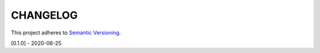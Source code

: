 CHANGELOG
=========

This project adheres to `Semantic Versioning <https://semver.org/spec/v2.0.0.html>`_.

[0.1.0] - 2020-06-25

